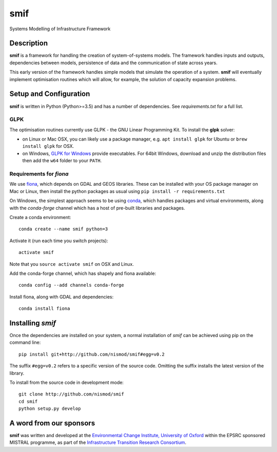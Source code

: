 .. _readme:

====
smif
====

Systems Modelling of Infrastructure Framework

.. image:: https://travis-ci.org/nismod/smif.svg?branch=master
    :target: https://travis-ci.org/nismod/smif

.. image:: https://readthedocs.org/projects/smif/badge/?version=latest
    :target: http://smif.readthedocs.io/en/latest/?badge=latest
    :alt: Documentation Status

.. image:: https://coveralls.io/repos/github/nismod/smif/badge.svg?branch=master
    :target: https://coveralls.io/github/nismod/smif?branch=master

Description
===========

**smif** is a framework for handling the creation of system-of-systems
models.  The framework handles inputs and outputs, dependencies between models,
persistence of data and the communication of state across years.

This early version of the framework handles simple models that simulate the
operation of a system.
**smif** will eventually implement optimisation routines which will allow,
for example, the solution of capacity expansion problems.

Setup and Configuration
=======================

**smif** is written in Python (Python>=3.5) and has a number of dependencies.
See `requirements.txt` for a full list.

GLPK
----

The optimisation routines currently use GLPK - the GNU Linear Programming Kit.
To install the **glpk** solver:

* on Linux or Mac OSX, you can likely use a package manager, e.g. ``apt install
  glpk`` for Ubuntu or ``brew install glpk`` for OSX.
* on Windows, `GLPK for Windows <http://winglpk.sourceforge.net/>`_ provide
  executables. For 64bit Windows, download and unzip the distribution files then
  add the ``w64`` folder to your ``PATH``.

Requirements for `fiona`
------------------------

We use `fiona <https://github.com/Toblerity/Fiona>`_, which depends on GDAL and
GEOS libraries. These can be installed with your OS package manager on Mac or
Linux, then install the python packages as usual using
``pip install -r requirements.txt``

On Windows, the simplest approach seems to be using
`conda <http://conda.pydata.org/miniconda.html>`_, which handles packages and
virtual environments, along with the `conda-forge` channel which has a host of
pre-built libraries and packages.

Create a conda environment::

    conda create --name smif python=3

Activate it (run each time you switch projects)::

    activate smif

Note that you ``source activate smif`` on OSX and Linux.

Add the conda-forge channel, which has shapely and fiona available::

    conda config --add channels conda-forge


Install fiona, along with GDAL and dependencies::

    conda install fiona

Installing `smif`
=================

Once the dependencies are installed on your system, 
a normal installation of `smif` can be achieved using pip on the command line::

        pip install git+http://github.com/nismod/smif#egg=v0.2

The suffix ``#egg=v0.2`` refers to a specific version of the source code. 
Omitting the suffix installs the latest version of the library.

To install from the source code in development mode::

        git clone http://github.com/nismod/smif
        cd smif
        python setup.py develop


A word from our sponsors
========================

**smif** was written and developed at the `Environmental Change Institute,
University of Oxford <http://www.eci.ox.ac.uk>`_ within the
EPSRC sponsored MISTRAL programme, as part of the `Infrastructure Transition
Research Consortium <http://www.itrc.org.uk/>`_.
